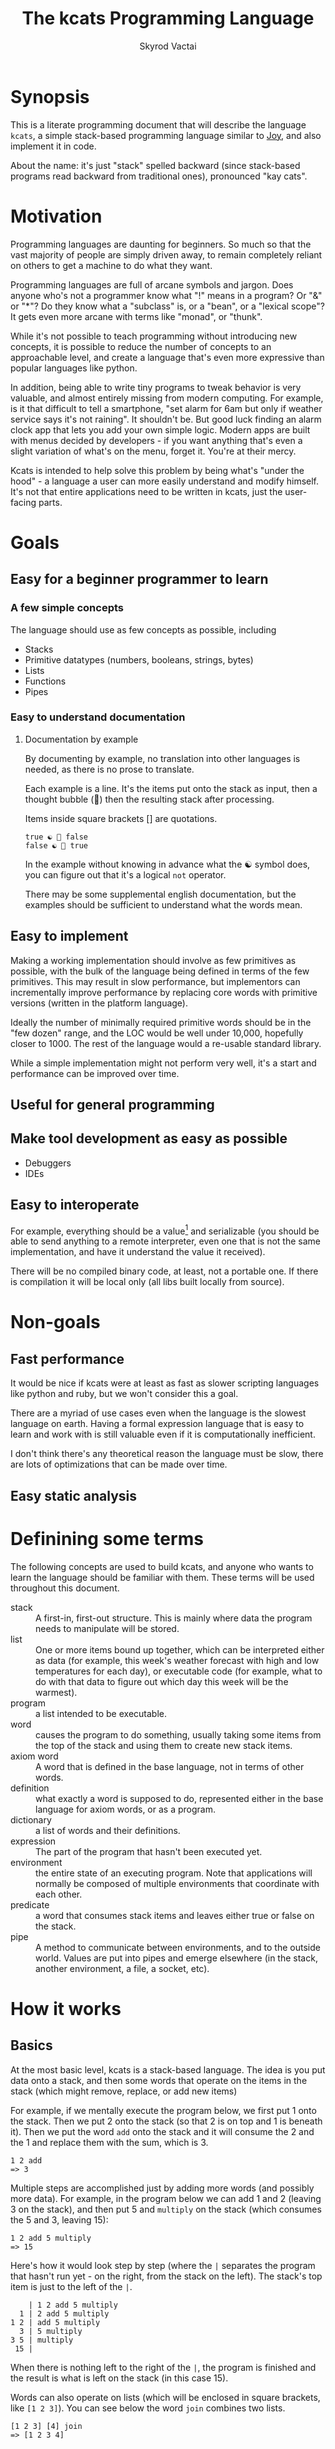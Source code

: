 # -*- mode: org; -*-
#+HTML_HEAD: <link rel="stylesheet" type="text/css" href="http://www.pirilampo.org/styles/readtheorg/css/htmlize.css"/>
#+HTML_HEAD: <link rel="stylesheet" type="text/css" href="http://www.pirilampo.org/styles/readtheorg/css/readtheorg.css"/>
#+HTML_HEAD: <style> pre.src { background: black; color: white; } #content { max-width: 1000px } </style>
#+HTML_HEAD: <script src="https://ajax.googleapis.com/ajax/libs/jquery/2.1.3/jquery.min.js"></script>
#+HTML_HEAD: <script src="https://maxcdn.bootstrapcdn.com/bootstrap/3.3.4/js/bootstrap.min.js"></script>
#+HTML_HEAD: <script type="text/javascript" src="http://www.pirilampo.org/styles/lib/js/jquery.stickytableheaders.js"></script>
#+HTML_HEAD: <script type="text/javascript" src="http://www.pirilampo.org/styles/readtheorg/js/readtheorg.js"></script>
#+HTML_HEAD: <link rel="stylesheet" type="text/css" href="styles.css"/>

#+TITLE: The kcats Programming Language
#+AUTHOR: Skyrod Vactai
#+BABEL: :cache yes
#+OPTIONS: toc:4 h:4
#+STARTUP: showeverything
#+PROPERTY: header-args:clojure :noweb yes :tangle src/kcats/core.clj :results value silent
* Synopsis
This is a literate programming document that will describe the
language =kcats=, a simple stack-based programming language similar to
[[https://en.wikipedia.org/wiki/Joy_(programming_language)][Joy]], and also implement it in code.

About the name: it's just "stack" spelled backward (since stack-based
programs read backward from traditional ones), pronounced "kay cats".
* Motivation
Programming languages are daunting for beginners. So much so that the
vast majority of people are simply driven away, to remain completely
reliant on others to get a machine to do what they want.

Programming languages are full of arcane symbols and jargon. Does
anyone who's not a programmer know what "!" means in a program? Or "&"
or "*"? Do they know what a "subclass" is, or a "bean", or a "lexical
scope"? It gets even more arcane with terms like "monad", or "thunk".

While it's not possible to teach programming without introducing new
concepts, it is possible to reduce the number of concepts to an
approachable level, and create a language that's even more expressive
than popular languages like python.

In addition, being able to write tiny programs to tweak behavior is
very valuable, and almost entirely missing from modern computing. For
example, is it that difficult to tell a smartphone, "set alarm for 6am
but only if weather service says it's not raining". It shouldn't
be. But good luck finding an alarm clock app that lets you add your
own simple logic. Modern apps are built with menus decided by
developers - if you want anything that's even a slight variation of
what's on the menu, forget it. You're at their mercy.

Kcats is intended to help solve this problem by being what's "under
the hood" - a language a user can more easily understand and modify
himself. It's not that entire applications need to be written in
kcats, just the user-facing parts.
* Goals
** Easy for a beginner programmer to learn
*** A few simple concepts
The language should use as few concepts as possible, including

+ Stacks
+ Primitive datatypes (numbers, booleans, strings, bytes)
+ Lists
+ Functions
+ Pipes
*** Easy to understand documentation
**** Documentation by example
By documenting by example, no translation into other languages is
needed, as there is no prose to translate.

Each example is a line. It's the items put onto the stack as
input, then a thought bubble (💭) then the resulting stack after
processing.

Items inside square brackets [] are quotations.

#+BEGIN_EXAMPLE
true ☯ 💭 false
false ☯ 💭 true
#+END_EXAMPLE

In the example without knowing in advance what the ☯ symbol does, you
can figure out that it's a logical =not= operator.

There may be some supplemental english documentation, but the examples
should be sufficient to understand what the words mean.
** Easy to implement
Making a working implementation should involve as few primitives as
possible, with the bulk of the language being defined in terms of the
few primitives. This may result in slow performance, but implementors
can incrementally improve performance by replacing core words with
primitive versions (written in the platform language).

Ideally the number of minimally required primitive words should be in
the "few dozen" range, and the LOC would be well under 10,000,
hopefully closer to 1000. The rest of the language would a re-usable
standard library.

While a simple implementation might not perform very well, it's a
start and performance can be improved over time.
** Useful for general programming
** Make tool development as easy as possible
+ Debuggers
+ IDEs
** Easy to interoperate
For example, everything should be a value[fn:1] and serializable (you
should be able to send anything to a remote interpreter, even one that
is not the same implementation, and have it understand the value it
received).

There will be no compiled binary code, at least, not a portable
one. If there is compilation it will be local only (all libs built
locally from source). 

[fn:1] Everything that makes sense to be a value. References to
real-world resources (like files on a particular disk or network
connections to a particular destination, etc) don't make sense to
serialize. The idea here is that non-serializable items will be just
pipes (and perhaps intermediate objects used to create a pipe, like
File objects, Streams etc).

* Non-goals
** Fast performance
It would be nice if kcats were at least as fast as slower scripting
languages like python and ruby, but we won't consider this a goal.

There are a myriad of use cases even when the language is the slowest
language on earth. Having a formal expression language that is easy to
learn and work with is still valuable even if it is computationally
inefficient.

I don't think there's any theoretical reason the language must be
slow, there are lots of optimizations that can be made over time.
** Easy static analysis
* Definining some terms
The following concepts are used to build kcats, and anyone who wants
to learn the language should be familiar with them. These terms will
be used throughout this document.
- stack :: A first-in, first-out structure. This is mainly where data
  the program needs to manipulate will be stored.
- list :: One or more items bound up together, which can be
  interpreted either as data (for example, this week's weather
  forecast with high and low temperatures for each day), or executable
  code (for example, what to do with that data to figure out which day
  this week will be the warmest).
- program :: a list intended to be executable.
- word :: causes the program to do something, usually taking some
  items from the top of the stack and using them to create new
  stack items. 
- axiom word :: A word that is defined in the base language, not in
  terms of other words.
- definition :: what exactly a word is supposed to do, represented
  either in the base language for axiom words, or as a
  program.
- dictionary :: a list of words and their definitions.
- expression :: The part of the program that hasn't been executed yet.
- environment :: the entire state of an executing program. Note that
  applications will normally be composed of multiple environments that
  coordinate with each other.
- predicate :: a word that consumes stack items and leaves either true
  or false on the stack.
- pipe :: A method to communicate between environments, and to the
  outside world. Values are put into pipes and emerge elsewhere (in
  the stack, another environment, a file, a socket, etc).
* How it works
** Basics
At the most basic level, kcats is a stack-based language. The idea is
you put data onto a stack, and then some words that operate on the
items in the stack (which might remove, replace, or add new items)

For example, if we mentally execute the program below, we first put 1
onto the stack. Then we put 2 onto the stack (so that 2 is on top and
1 is beneath it). Then we put the word =add= onto the stack and it
will consume the 2 and the 1 and replace them with the sum, which
is 3.
#+begin_example
1 2 add
=> 3
#+end_example

Multiple steps are accomplished just by adding more words (and
possibly more data). For example, in the program below we can add 1
and 2 (leaving 3 on the stack), and then put 5 and =multiply= on the
stack (which consumes the 5 and 3, leaving 15):

#+begin_example
1 2 add 5 multiply
=> 15
#+end_example

Here's how it would look step by step (where the =|= separates the
program that hasn't run yet - on the right, from the stack on the
left). The stack's top item is just to the left of the =|=.

#+begin_example
              | 1 2 add 5 multiply 
            1 | 2 add 5 multiply 
          1 2 | add 5 multiply
            3 | 5 multiply
          3 5 | multiply
           15 |  
#+end_example

When there is nothing left to the right of the =|=, the program is
finished and the result is what is left on the stack (in this case
15).

Words can also operate on lists (which will be enclosed in square
brackets, like =[1 2 3]=). You can see below the word =join= combines
two lists.
#+begin_example
[1 2 3] [4] join
=> [1 2 3 4]
#+end_example

** Programs that write programs
Things get interesting (and powerful) when you realize you can
manipulate programs exactly the same way as you can any other data.

One thing you can do with a "program that looks like a list" is
=execute= it. Notice that on the 5th and 6th line below, the word
=execute= takes the list from the top of the stack on the left, and
puts its contents back on the right, making it part of the program
remaining to be run!
#+begin_example
                      | 4 5 6 [multiply add] execute
                    4 | 5 6 [multiply add] execute
                  4 5 | 6 [multiply add] execute
                4 5 6 | [multiply add] execute
 4 5 6 [multiply add] | execute
                4 5 6 | multiply add
                 4 30 | add
                   34 |
#+end_example
Note that, when =multiply add= gets moved back to the expression,
there wasn't anything else in the expression. But often there would be
something there. =multiply add= would have gone in *front* of anything
else that was there and been executed first. In other words the
expression acts just like a stack - the last thing in is the first
thing out.

The same way we used =join= to combine two lists, we can combine two
small programs into one, and then =execute= it:

#+begin_example
4 5 6 [add] [multiply] join execute
=> 34
#+end_example

Note that words inside lists don't perform any action when the list is
put on the stack. You can think of it as a quote. If you said to Bob,
"Tell Alice 'bring your tennis racket'", Bob hears "bring your tennis
racket" but he knows that isn't meant for him, it's just a message to
be passed along to Alice. Similarly, when you put a program on the
stack, it's a message to be passed on now, and perhaps acted on later.
* Prototype implementation
** Status
The first implementation is entirely experimental. Everything in it is
subject to change. Vast areas of functionality are missing or broken.
** Base Language
We select Clojure to build the prototype, as it's a solid prototyping
language, is fairly well matched to the goals. Clojure will likely not
be a "production" implementation.
** Basic type specs
First we'll create a clojure namespace and define some specs, which
will help us debug and document what is happening. We'll use the
clojure's built in spec and the library =expound= which gives easier
to understand error messages.

#+BEGIN_SRC clojure
  (ns kcats.core
    (:require [clojure.spec.alpha :as spec]
              [expound.alpha :as expound])
    (:refer-clojure :exclude [eval test]))

  (set! spec/*explain-out* (expound/custom-printer
                            {:show-valid-values? true}))
  (spec/check-asserts true)
#+END_SRC

Kcats will use some types more or less unchanged from the way clojure
uses them. If it's a clojure boolean, it's a kcats boolean, etc.

What's important here is that we have some basic value types. Values
are stateless - they can be sent over a wire to some remote machine
without losing any meaning (the number 5 is always the number
5). 

There is only one common type in the system that has state (and
therefore would lose meaning being sent to a remote machine): a
pipe. See [[*Pipes][this later section]] for more detail. Kcats allows other
stateful things on the stack (like java objects, clojure atoms etc)
but best practice is that they should only be there temporarily,
usually during the construction of a pipe[fn:2].

#+BEGIN_SRC clojure
(expound/def ::boolean boolean?)
(expound/def ::number number?)
(expound/def ::string string?)
(expound/def ::bytes bytes?)
(expound/def ::integer integer?)
#+END_SRC

Now we'll spec some concepts in kcats in terms of clojure
concepts. We'll need to specify what kinds of things can go in a
program or be put on a stack. We'll call those =items=. Note that
items can be list, which we haven't specced yet. That's ok, recursive
specs are allowed. Lists contain items, and items can be lists.

Values are a particular kind of item, which is what most =words= will
operate upon. A value list is one where all the contents are
values.
#+BEGIN_SRC clojure
(in-ns 'kcats.core)

(expound/def ::value
  (spec/or :value-list ::value-list
           :boolean ::boolean
           :number ::number
           :string ::string
           :bytes ::bytes
           :word ::word))

(expound/def ::item (constantly true))
#+END_SRC

Now we'll spec a list. We'll use clojure's vectors (which are indexed
lists). We'll also spec out programs, which are lists but intended to
be executed (otherwise there is no difference).

#+BEGIN_SRC clojure
  (expound/def ::list (spec/coll-of ::item :kind vector?) "list?")
  (expound/def ::value-list (spec/coll-of ::value :kind vector?) "value-list?")
  (expound/def ::program ::list)
#+END_SRC

We'll also need words that perform actions- this maps well to
clojure's symbols which are used similarly. Then we will want to be
able to define new words in our new language so let's spec out what a
word's definition looks like - it's a program.

Finally we want to be able to keep track of all words we've defined,
so we'll spec a dictionary that allows us to look up a word's
definition. In a dictionary we're also going to have inscrutable
definitions are only implemented in clojure, not as other kcats words,
so we have to allow for those also. We'll call those axiom words.

#+BEGIN_SRC clojure
(def word? symbol?)
(expound/def ::word word?)

(expound/def ::axiom-definition (spec/keys :req [::fn ::spec]))
(expound/def ::program-definition (spec/keys :req [::definition]))

(expound/def ::dictionary (spec/map-of ::word
                                       (spec/or :axiom ::axiom-definition
                                                :user-defined ::program-definition)))
#+END_SRC
Next we'll spec a stack. We want it to easily implement a FIFO
stack, (meaning the last item you put in is accessible in constant
time), and clojure's built-in list type does this.

An expression is a stack too, but it represents words waiting to be
executed - parts of the program that haven't run yet. In kcats, the
program modifies itself heavily, so it is constantly adding pieces to
the expression.
#+BEGIN_SRC clojure
(def stack? (every-pred (complement indexed?) sequential?))

(expound/def ::stack (spec/coll-of ::item
                                   :kind stack?))

(expound/def ::expression (spec/coll-of ::item
                                        :kind stack?))

#+END_SRC

Next we'll spec what an Environment is - it's just a dictionary,
stack, and expression put together.

#+BEGIN_SRC clojure
  (expound/def ::environment (spec/keys :req [::stack ::dictionary ::expression]))
#+END_SRC

Finally, we'll make a bit of syntax for expressing what a particular
word needs on the stack.

#+begin_src clojure
;; since we'll commonly be defining specs for a stack, we'll nearly
;; always not care about anything below a certain depth, so let's make
;; a macro that encapsulates that.
(defmacro stack-spec
  [& args]
  `(spec/cat ~@args
             :others (spec/* ::item)))
#+end_src

[fn:2] There are some pipes that may be technically values (think of a
pipe that produces the infinite sequence 1,2,3...). You could send
that somewhere else, as long as you include what number it last
produced. But you can't send files or sockets somewhere else (they're
pointers to real world resources that may be different or nonexistent
somewhere else). Discerning between the two may be a future feature.

** Evaluation
Next we're going to define how the kcats language executes (or
evaluates) a program. First we can say that to evaluate a program, we
will keep stepping through evaluation as long as the expression isn't
empty. Once it's empty, there's nothing left to do and we return the
last environment.

#+BEGIN_SRC clojure 
(declare eval-step) ;; we'll define this later

(defn eval
  ([{:keys [max-steps before-step]} env]
   (let [eval-step (if before-step
                     (comp eval-step before-step)
                     eval-step)]
     (loop [{::keys [expression] :as env} env
            step-count 0]
       (if (or (not (seq expression)) ;; nothing left to run
               (and max-steps (>= step-count max-steps)))
         env
         (recur (eval-step env) (inc step-count))))))
  ([env]
   (eval {} env)))

#+END_SRC

Now, we define =onto-stack=, which says what we do to put an item onto
the stack. Simple values like numbers, strings and undefined words,
just go straight onto the stack with no changes. This is the default
and we'll handle everything else as a special case.

#+BEGIN_SRC clojure
(defmulti onto-stack
  "Evaluate one item in the given environment. A single step in a
  program's execution."
  (fn [{[item] ::expression}]
    (type item)))

(defmethod onto-stack :default
  [{[item & others] ::expression :as env}]
  (-> env
      (assoc ::expression others)
      (update ::stack conj item)))
#+END_SRC

Where the real action happens is when we evaluate a word. Each defined
word has a clojure function that will run when that word is
evaluated. If it's not defined, then the word will act like everything
else and just be put on the stack.

We'll include handling for calling down into the platform language
directly. There will be syntax for calling clojure functions and java
methods as if they are kcats words.

We'll also specify here what a step of evaluation is - it looks at the
next item in the expression. If it has a definition, it's replaced
with its definition. Otherwise it's put onto the stack.

Recall what =eval= does, it just keeps iterating =eval-step= until
there's nothing left in the expression.

#+BEGIN_SRC clojure
(in-ns 'kcats.core)
(require '[clojure.string :as string])

(defn invoke*
  [{[word & others] ::expression
    ::keys [dictionary stack]
    :as env}]
  {::stack
   (let [[_ arity fn-name] (->> word str (re-find #"(\.+)(.*)\.?"))
         [args others] (split-at (count arity) stack)
         args (reverse args)] ;; due to stacking reversing the args previously
     (conj others
           (cond
             (not fn-name) word

             (.endsWith fn-name ".") ;; java constructor
             (clojure.lang.Reflector/invokeConstructor
              (Class/forName (->> fn-name
                                  count
                                  dec
                                  (subs fn-name 0)))
              (into-array Object args))

             (and (.startsWith fn-name "+")
                  (.contains fn-name "/")) ;; static method
             (let [[clazz method] (-> fn-name
                                      (subs 1)
                                      (string/split #"/"))]
               (clojure.lang.Reflector/invokeStaticMethod clazz method
                                                          (into-array Object args)))
             
             (.startsWith fn-name "+") ;; instance method
             (clojure.lang.Reflector/invokeInstanceMethod
              (last args)
              (subs fn-name 1)
              (into-array Object (butlast args)))

             ;; clojure function
             (some-> fn-name symbol resolve) (-> fn-name
                                                 symbol
                                                 resolve
                                                 (apply args))
             :else (throw (Exception. (str "Cannot resolve platform word: " word))))))
   ::expression others
   ::dictionary dictionary})

(defmethod onto-stack clojure.lang.Symbol [{[word & others] ::expression
                                            ::keys [dictionary stack]
                                            :as env}]
  (let [{f ::fn spec ::spec} (dictionary word)]
    (when spec
      (spec/assert spec stack))
    (cond
      f (f (update env ::expression rest)) ;; drop this word now that we've used it
      :else (invoke* env))))

(defn definition
  "Returns the definition of an item, if it's a word defined in terms
  of other words"
  [{::keys [dictionary] :as env} item]
  (some-> dictionary (get item) ::definition))

(defn eval-step
  "Evaluate one step in the environment."
  [{[next-item & items :as expression] ::expression ::keys [stack dictionary] :as env}]
  (if-let [d (definition env next-item)]
    (assoc env ::expression (concat (list* d) items)) ;; replace item with definition
    
    ;; eval the thing onto the stack
    (onto-stack env)))
 
(defn print-env
  "Prints the expression/stack and then return env"
  [{::keys [expression stack] :as env}]
  (apply pr (reverse expression))
  (print " . ")
  (apply prn stack)
  env)
#+END_SRC
** Concept of nothing/nil/null
Kcats is not going to have a concept of =null= or =nil=. If we want to
express "nothing" we will use an empty list. We'll need some functions
to treat empty lists as clojure treats =nil=.

#+begin_src clojure
(def nothing [])

(defn nothing?
  [x]
  (= nothing x))

(defn nothing->nil
  "Returns argument unless it's a kcats 'nothing' (empty list), in
  which case it returns nil"
  [x]
  (if (nothing? x)
    nil
    x))

(defn nil->nothing
  "Returns argument unless it's nil, in which case it returns empty list"
  [x]
  (if (nil? x)
    nothing
    x))
#+end_src
** Built-in words
Eventually we'll want to define words in terms of other words. But
right now we don't have any words! So we'll have to define some, not
in terms of other words but as clojure functions. Then we can build
new words on top of those.

We'll need some utility functions that help us define these axiom
words.

#+BEGIN_SRC clojure
(in-ns 'kcats.core)

(defn f-stack
  "Apply nitems from stack to f, put result back on stack after
   dropping nitems-drop."
  ([nitems-use nitems-drop f]
   (fn [env]
     (update env ::stack
             (fn [stack]
               (let [use (take nitems-use stack)
                     stack (drop nitems-drop stack)]
                 ;; items are reversed so that we can write code with arguments in
                 ;; the same order as we'd use in other langs, eg so that [2 1 >]
                 ;; -> true
                 ;;
                 ;; The top item in the stack would normally be the first
                 ;; arg, but that was the LAST arg written in the code.
                 (conj stack (apply f (reverse use))))))))
  ([nitems f]
   (f-stack nitems nitems f)))

(defn env-effect
  "Calls f with nitems from stack, it should return a pair (items to
  prepend to the expression, items to replace the nitems with)"
  [nitems f]
  (fn [{::keys [stack expression dictionary]}]
    (let [[a b] (split-at nitems stack)
          [new-expression-items new-stack-items] (apply f a)]
          {::stack (concat new-stack-items b)
           ::expression (concat new-expression-items expression)
           ::dictionary dictionary})))

(defmacro effect
  "Constructs a fn with given in args, whose body is out. That
  function body should return a pair (new-expression-items,
  new-stack-items)"
  [in out]
  `(env-effect ~(count in) (fn ~in ~out)))

(defmacro stack-effect
  "Takes a stack effect notation and turns it into a call to
  env-effect"
  [in out]
  `(env-effect ~(count in) (fn ~in [[] ~out])))
#+END_SRC

Now we can go ahead and start filling out axiom words in our default
dictionary.

First we'll make some specs so we get a better error message when a
word doesn't get the stack arguments that it needs.

We'll also wrap a bunch of clojure functions that will be used
basically as-is in kcats.

#+BEGIN_SRC clojure
(in-ns 'kcats.core)

(defonce core-words (atom {}))

(def arithmetic-words
  (into {} cat
        [(for [sym ['+ '- '/ '* '< '<= '> '>= 'min 'max 'quot 'rem 'mod]]
           [sym
            {::spec (stack-spec :x ::number
                                :y ::number)
             ::fn (f-stack 2 (resolve sym))}])
         (for [sym ['inc 'dec]]
           [sym
            {::spec (stack-spec :x ::number)
             ::fn (f-stack 1 (resolve sym))}])]))

;; need to implement `some` to respect empty list being falsey
(def predicates
  (into {} cat
        [(for [sym ['odd? 'even? 'sequential? 'zero? 'pos? 'neg?
                    'number? 'int? 'true? 'false?
                    'string? 'empty?]]
           [sym {::spec (stack-spec :x ::item)
                 ::fn (f-stack 1 (resolve sym))}])
         (for [sym ['starts-with? 'ends-with?]]
           [sym {::spec (stack-spec :subject ::item
                                    :object ::item)
                 ::fn (f-stack 2 (resolve sym))}])]))

(def axiom-words
  {'discard {::spec (stack-spec :a ::item)
             ::fn (stack-effect [a] [])
             ::examples '[[[1 2 3 discard] [2 1]]
                          [[1 2 3 [a b c] discard] [3 2 1]]]}
   'clone {::spec (stack-spec :a ::item)
           ::fn (stack-effect [a] [a a])
           ::examples '[[[1 2 3 clone] [3 3 2 1]]]}
   'swap {::spec (stack-spec :a ::item, :b ::item)
          ::fn (stack-effect [a b] [b a])
          ::examples '[[[1 2 3 swap] [2 3 1]]]}
   ;; TODO: this is just [swap] dip. worth having its own word?
   'swapdown {::spec (stack-spec :a ::item, :b ::item, :c ::item)
              ::fn (stack-effect [a b c] [a c b])
              ::examples '[[[1 2 3 swapdown] [3 1 2]]]}
   'rotate {::spec (stack-spec :a ::item, :b ::item, :c ::item)
            ::fn (stack-effect [a b c] [c a b])}
   'execute {::spec (stack-spec :p ::program)
             ::fn (effect [p] [p []])
             ::examples '[[[[1 2 +] execute] [3]]
                          [[2 [+] 4 swap execute] [6]]]}
   'wrap {::spec (stack-spec :a ::item)
          ::fn (stack-effect [a] [[a]])
          ::examples '[[[1 wrap] [[1]]]]}
   ;; TODO: possible security issue with unwrap and bare words on the
   ;; stack: It's possible for malicious code to squat on a word that
   ;; was intended to be data, and not an action word, causing
   ;; unexpected behavior. May want to reconsider whether undefined
   ;; words should be placed onto the stack unquoted.
   'unwrap {::spec (stack-spec :l ::list)
            ::fn (stack-effect [l] l)
            ::examples '[[[[1] unwrap] [1]]]}
   'dip {::spec (stack-spec :p ::program
                            :a ::item)
         ::fn (effect [p a] [(conj (vec p) [a] 'unwrap) []])
         ::examples '[[[1 8 [inc] dip] [8 2]]
                      [[1 2 [dec] unwrap
                        [+] dip] [dec 3]]]}
   'inscribe {::spec (stack-spec :word ::word
                                 :definition ::program)
              ::fn (fn [{[word word-def & others] ::stack
                         ::keys [expression dictionary]}]
                     {:pre [(-> word name (.startsWith ".") not)]}
                     {::stack others
                      ::expression expression
                      ::dictionary (assoc dictionary word {::definition word-def})})
              ::examples '[[[[3 +] [add3] unwrap inscribe 5 add3] [8]]]}
   'describe {::spec (stack-spec :word ::word)
              ::fn (fn [{[word & others] ::stack dict ::dictionary :as env}]
                     (let [dfn (-> dict (get word) ::definition)]
                       (if dfn
                         (assoc env ::stack (conj others dfn))
                         nothing)))}
   'branch {::spec (stack-spec :false-branch ::program
                               :true-branch ::program
                               :condition ::item)
            ::fn (effect [f t b]
                         [(if (nothing->nil b) t f) []])
            ::examples '[[[5 true [3 *] [4 +] branch] [15]]
                         [[6 false [3 *] [4 +] branch] [10]]]}
   'step {::spec (stack-spec :p ::program
                             :a ::list)
          ::fn (effect [p [agg-item & agg-rest :as agg]]
                       (if (seq agg)
                         [(cond-> ['execute]
                            (seq agg-rest) (concat [(vec agg-rest) p 'step]))
                          [p agg-item]]
                         [[] []]))
          ::examples '[[[1 [2 3 4] [*] step] [24]]
                       [[1 [] [*] step] [1]]]}
   'recur {::spec (stack-spec :rec2 ::program
                              :rec1 ::program
                              :true-branch ::program
                              :false-branch ::program)
           ::fn (effect [rec2 rec1 then pred]
                        ['[if]
                         [(vec (concat rec1 [[pred then rec1 rec2 'recur]] rec2))
                          then pred]])
           ::examples '[[[3 [clone 1 <=] [] [clone dec] [execute *] recur] [6]]]}
   'loop {::spec (stack-spec :p ::program
                             :flag ::item)
          ::fn (effect [p f]
                       [(when (nothing->nil f)
                          (concat p [p 'loop]))
                        []])
          ::examples '[[[10 true [-2 * clone 50 <] loop] [160]]]}
   'pack {::spec (stack-spec :x ::item
                             :l ::list)
          ::fn (stack-effect [x l] [(conj (vec l) x)])
          ::examples '[[[[] 1 pack] [[1]]]
                       [[[1 2 3] 4 pack] [[1 2 3 4]]]]}
   'unpack {::spec (stack-spec :l ::list)
            ::fn (stack-effect [[l & others]] [(nil->nothing l) (vec others)])
            ::examples '[[[["a" "b" "c"] unpack] ["a" ["b" "c"]]]]}
   'join {::spec (stack-spec :l ::list
                             :m ::list)
          ::fn (f-stack 2 (comp vec concat))
          ::examples '[[[["a" "b"] ["c" "d"] join] [["a" "b" "c" "d"]]]]}
   'range {::spec (stack-spec :from ::integer
                              :to ::integer)
           ::fn (f-stack 2 (comp vec range))
           ::examples '[[[1 5 range] [[1 2 3 4]]]]}
   'evert {::spec (stack-spec :l ::list)
           ::doc "Turns the list on top of the stack inside out (puts
                  the list as the rest of the stack, and vice versa)"
           ::fn (fn [{[l & others] ::stack ::keys [dictionary expression]}]
                  {::stack (apply list (vec others) l)
                   ::expression expression
                   ::dictionary dictionary})
           ::examples '[[[1 2 3 [4 5 6] evert] [[3 2 1] 4 5 6]]]}
   'some? {::spec (stack-spec :a ::item)
           ::fn (f-stack 1 (comp some? nothing->nil))}
   'every? {::spec (stack-spec :p ::program
                               :l ::list)
            ::fn (fn [env]
                   #_(update-stack (fn [[p a & others :as stack]]
                                     (->> a
                                          (every? #(leaves-true? (with-stack env (conj others %)) p))
                                          (conj others)))
                                   env))}
   'and {::spec (stack-spec :a ::item
                            :b ::item)
         ::fn (f-stack 2 (fn [a b]
                           (and (nothing->nil a)
                                (nothing->nil b))))
         ::examples '[[[1 odd? 2 even? and] [true]]]}
   'or {::spec (stack-spec :a ::item
                           :b ::item)
         ::fn (f-stack 2 (fn [a b]
                           (or (nothing->nil a)
                               (nothing->nil b))))
         ::examples '[[[1 odd? 2 even? and] [true]]]}
   'not {::spec (stack-spec :a ::item)
         ::fn (f-stack 1 (fn [a]
                           (not (nothing->nil a))))}
   'intersection {::spec (stack-spec :l ::list
                                     :m ::list)
                  ::fn (f-stack 2 (fn [x y]
                                    (into []
                                          (clojure.set/intersection
                                           (into #{} x)
                                           (into #{} y)))))}})
(swap! core-words merge
       axiom-words
       arithmetic-words
       predicates)

(defn default-env
  ([expression]
   {::stack '()
    ::dictionary @core-words
    ::expression expression})
  ([]
   (default-env '())))

(defn k
  "Run a program with the default env and return the result. Option to
  stop execution after `max-steps` if still unfinished, to prevent
  accidental infinite loops (for debugging purposes)"
  ([opts p]
   (::stack (eval opts (assoc (default-env) ::expression p))))
  ([p] (k {:before-step print-env} p)))

#+END_SRC

Next we can add a way to test that all the examples are working, so
that we notice any bugs as we're developing.

#+begin_src clojure
(in-ns 'kcats.core)
(require '[clojure.test :as test])
(defn test
  "Run through all the examples in the default env and make sure they
  work. Takes optional list of words to test"
  ([words]
   (doseq [[word {::keys [examples]}] (if words
                                        (select-keys @core-words words)
                                        @core-words)]
     (test/testing (str word)
       (doseq [[program exp-stack] examples]
         (->> program
              (k {:max-steps 500})
              vec
              (= exp-stack)
              test/is)))))
  ([] (test nil)))
#+end_src

Next we can add some more words that are defined in terms of the
axiom words, or calling clojure functions.
#+begin_src clojure
;;TODO: Allow these words to be defined in a .kcats file and read in
;; natively. it would probably mean we can't use spec. But we could
;; allow program defs to include examples and other metadata. Might also
;; be nice to have unit testing be implemented in the language itself?
(in-ns 'kcats.core)
(def standard-words
  {'if {::spec (stack-spec :false-branch ::program
                           :true-branch ::program
                           :condition ::program)
        ::definition '[[execute] dipdown branch]
        ::examples '[[[5 [clone 5 =] [3 *] [4 +] if] [15]]
                     [[6 [clone 5 =] [3 *] [4 +] if] [10]]]}
   'dipdown {::spec (stack-spec :p ::program
                                :a ::item
                                :b ::item)
             ::definition '[wrap [dip] join dip]
             ::examples '[[[1 2 3 [inc] dipdown] [3 2 2]]]}
   'primrec {::spec (stack-spec :rec1 ::program
                                :exit ::program
                                :data ::number)
             ::definition '[[execute] swap join ;; add execute to rec1 to be recur's rec2
                            [[discard] swap join] dip ;; add discard to exit condition
                            [[clone zero?]] dipdown  ;; put the condition on bottom
                            [[clone dec]] dip ;; add the r1
                            recur] ;; now it's generic recur
             ::examples '[[[5 [1] [*] primrec] [120]]]}
   '= {::spec (stack-spec :x ::item, :y ::item)
       ::definition '[..=]
       ::examples '[[[1 1 =] [true]]
                    [["hi" "hi" =] [true]]
                    [["hi" "there" =] [false]]
                    [[[] false =] [false]]
                    [[1 "hi" "hi" =] [true 1]]]}
   'count {::spec (stack-spec :l ::list)
           ::definition '[.count]
           ::examples '[[[["a" "b" "c"] count] [3]]]}
   'prepend {::spec (stack-spec :a ::item
                                :l ::list)
             ::definition '[wrap swap join]
             ::examples '[[[[1 2] 3 prepend] [[3 1 2]]]]}
   'inject {::spec (stack-spec :p ::program
                               :l ::list)
            ::doc "Inject the quoted program into the list below
                   it (runs the program with the list as its
                   stack).  Does not affect the rest of the stack."
            ::definition '[swap evert unpack dip evert]
            ::examples '[[[1 2 3 [4 5 6] [* +] inject] [[26] 3 2 1]]]}
   'snapshot {::spec (stack-spec)
              ::doc "Save the whole stack as a list on the stack"
              ::definition '[[] evert clone evert unwrap]
              ::examples '[[[1 2 3 snapshot] [[3 2 1] 3 2 1]]
                           [[snapshot] [[]]]]}
   'nullary {::spec (stack-spec :p ::program)
             ::doc "Runs program keeping top of stack produced but
                    protects existing items from being consumed."
             ::definition '[[snapshot] dip inject first]
             ::examples '[[[1 2 3 [=] nullary] [false 3 2 1]]]}
   'first {::spec (stack-spec :l ::list)
           ::definition '[.first]
           ::examples '[[[[4 5 6] first] [4]]]}
   'second {::spec (stack-spec :l ::list)
            ::definition '[.second]
            ::examples '[[[[4 5 6] second] [5]]]}
   'bytes? {::spec (stack-spec :a ::item)
            ::definition '[.bytes?]}
   'string? {::spec (stack-spec :a ::item)
             ::definition '[.string?]}
   'getbytes {::spec (stack-spec :string ::string)
              ::definition '[.+getBytes]}
   'bytes {::spec (stack-spec :a ::item)
           ::definition '[[[[clone string?] [getbytes]]
                           [[clone bytes?] []]]
                          decide]}
   'map {::spec (stack-spec :p ::program
                            :l ::list)
         ::definition '[[snapshot [] swap] ;; save original stack, and
                        ;; add an empty list to
                        ;; hold results
                        dipdown ;; do this underneath the program and list
                        [[clone] dip wrap] ;; program snippet a to
                        ;; copy the original stack
                        ;; that we saved, will make
                        ;; new copy for each item
                        ;; in the list

                        swap pack ;; pack the map program into the
                        ;; partial program a above

                        ;; inject the map program into the stack copy,
                        ;; take the first item and pack it into the result list
                        [join inject first swap [pack] dip] 
                        join ;; add the program snippet b above to the
                        ;; snippet a, to get a program for 'step'
                        step ;; step through the above program, using
                        ;; the list as data
                        discard ;; we don't need the copy of the
                        ;; original stack anymore
                        ]
         ::examples '[[[[1 2 3] [inc] map] [[2 3 4]]]
                      [[1 [1 2 3] [+] map] [[2 3 4] 1]]
                      [[7 9 [1 2 3] [+ *] map] [[70 77 84] 9 7]]]}
   'filter {::spec (stack-spec :p ::program
                               :l ::list)
            ::definition '[[snapshot [] swap]
                           dipdown
                           ;; clone the original value so we can save it in results if needed
                           [[clone] dip clone wrap swapdown]
                           swap pack
                           [join inject first 
                            ;; if passes filter, pack it into results
                            [[pack]]
                            ;; othewise discard it
                            [[discard]]
                            branch
                            swapdown
                            dip]
                           join step discard]}})

(swap! core-words merge standard-words)
#+end_src

** Logical operators
** Maps/associations
A simple implementation that works well for small lists: specify
associations as lists of pairs.

Then include some words that depend on this functionality.

#+BEGIN_SRC clojure
(in-ns 'kcats.core)

(expound/def ::pair (spec/coll-of ::item :kind vector? :count 2))

(expound/def ::association-list (spec/coll-of ::pair
                                              :kind vector?))
;;TODO: axiom words should be separated
(def associative-words
  {'assign {::spec (stack-spec :item ::pair,
                               :alist ::association-list)
            ::fn (f-stack 2 (fn [alist [k v :as item]]
                              (let [i (.indexOf (mapv first alist) k)]
                                (if (= -1 i)
                                  (conj alist item)
                                  (assoc alist i item)))))
            ::examples '[[[[[a b] [c d]] [a x] assign] #_-> [[[a x] [c d]]]]
                         [[[[a b] [c d]] [e x] assign] #_-> [[[a b] [c d] [e x]]]]]}
   'lookup {::spec (stack-spec :key ::item
                               :map ::association-list)
            ::fn (f-stack 2 (fn [alist key]
                              (get (into {} alist) key [])))
            ::examples '[[[[[a b] [c d]] a lookup] [b]]
                         [[[[a b] [c d]] e lookup] [[]]]]}
   'decide {::spec (stack-spec :test-expr-pairs ::association-list
                               :other (spec/* ::item))
            ::doc "Takes a list of choices (pairs of test, program) and
            executes the first program whose test passes. if none
            pass, returns 'nothing'. Stack is reset between
            testing conditions."
            ::fn (fn [{[[[test expr :as first-clause]
                         & other-clauses]
                        & others] ::stack
                       ::keys [dictionary expression]}]
                   {::expression (if first-clause
                                   (concat [[test 'nullary] ;; run test resetting stack
                                            expr ;; the then
                                            [(vec other-clauses) 'decide] ;; the else
                                            'if]
                                           expression)
                                   expression)
                    ::stack (cond-> others
                              ;; if conditions are empty result is empty list
                              (not first-clause) (conj []))
                    ::dictionary dictionary})
            ::examples '[[[5 [[[3 =] ["three"]]
                              [[5 =] ["five"]]
                              [[7 =] ["seven"]]
                              [[true] ["something else"]]]
                           decide]
                          ["five" 5]]
                         [[9 [[[3 =] ["three"]]
                              [[5 =] ["five"]]
                              [[7 =] ["seven"]]
                              [[true] ["something else"]]]
                           decide]
                          ["something else" 9]]
                         [[9 [[[3 =] ["three"]]
                              [[5 =] ["five"]]
                              [[7 =] ["seven"]]]
                           decide]
                          [[] 9]]]}
   'type {::spec (stack-spec :alist ::association-list)
          ::definition '[[clone count 1 =] ;; if it's a single item
                         [first first] ;; the type is the key of that first item
                         [[type] unwrap lookup] ;; otherwise look up the key 'type'
                         if]
          ::examples '[[[[[foo 1]] type] [foo]]
                       [[[[type url] [value "http://foo.com"]] type] [url]]]}
   'value {::spec (stack-spec :alist ::association-list)
           ::definition '[[clone count 1 =]
                          [first second]
                          [[value] unwrap lookup]
                          if]
           ::examples '[[[[[foo 1]] value] [1]]
                        
                        [[[[type url] [value "http://foo.com"]] value]
                         ["http://foo.com"]]]}})

(swap! core-words merge associative-words)
#+END_SRC
** Methods
#+begin_src clojure
(swap! core-words merge
       {'addmethod {::spec (stack-spec :condition ::pair
                                       :word ::word)
                    ::definition '[[clone describe] dip ;; get definition of word beneath
                                        ; and keep an extra copy for later inscribe
                                   pack ;; new condition onto end of definition
                                   [rotate ;; new condition to 1st
                                           ;; position - TODO: note this
                                           ;; could fail if the def is
                                           ;; more than just an alist
                                           ;; and 'cond'.
                                    pack] ;; new condition onto end of conditions
                                   inject ;; the above program to run on the conditions
                                   swap inscribe ;; redefine word
                                   ]}})
#+end_src

** Nested Environments
*** Basics
Kcats environments are just data. We can manipulate an environment
within another environment to achieve various features:

+ A debugger (each evaluation step checks to see whether it should
  stop at a breakpoint etc)
+ Spawning copies of the same environment so that we can do things like
  map/filter/some etc (that require us to restore an environment to a
  previous state, and do another calculation with it)
*** Implementation
First let's spec what a nested environment looks like
#+begin_src clojure
  (in-ns 'kcats.core)
  (declare env->clj)

  (expound/def ::nested-environment
    (spec/and ::association-list #(->> % env->clj (spec/valid? ::environment))))
#+end_src

We'll need to move back and forth between clojure's idea of an
environment and the equivalent representation in kcats.

#+begin_src clojure
(in-ns 'kcats.core)

(defn env->clj
  "Convert an env from kcats format to clj"
  [e]
  (let [ec (into {} e)]
    {::stack (-> ec (get 'stack) list* (or '()))
     ::dictionary (merge core-words (into {}
                                          (for [[k v] (get ec 'dictionary)]
                                            [k {::definition v}])))
     ::expression (or (list* (get ec 'expression)) '())}))

(defn env->k
  "Convert an env from clj format to kcats"
  [e]
  [['stack (-> e ::stack vec)]
   ['dictionary (into {}
                      (for [[k {::keys [definition]}] (::dictionary e)
                            :when definition]
                        [k definition]))]
   ['expression (-> e ::expression vec)]])
#+end_src

Now we can define an axiom word that steps through a nested
environment's execution.

#+begin_src clojure
(in-ns 'kcats.core)
(swap! core-words merge
       {'eval-step {::spec (stack-spec :environment ::environment)
                    ::fn (f-stack 1 (comp env->k eval-step env->clj))}
        'spawn {::spec (stack-spec :expression ::list)
                ::fn (fn [{::keys [stack] :as env}]
                       ;;(print-env env)
                       (let [expr (first stack)]
                         (->> expr
                              default-env
                              (eval {:before-step print-env})
                              future))
                       (update env ::stack rest))}})
#+end_src
** Pipes
*** Basics
Pipes are a coordination construct - a way to get values from here to
there, when "there" is further away than a simple function call. In
that sense it "breaks" functional programming by introducing state,
but quite often real programs need to deal with state. That state
could just be something introduced by, and consumed by, the local
environment, or it could be received from another machine thousands of
miles away.

The interface is simple enough - we just need to be able to put values
into a pipe at one end, and take them off at the other. It's also
handy to know whether there's anything in the pipe or not, and whether
the pipe is "full" (nothing more will fit until something at the other
end is removed).

The program doesn't necessarily have access to both ends of the
pipe. For example, when sending data over a socket, the program has
access to the "in" end, but not the "out" (that's on a remote machine). 

#+begin_src clojure :tangle src/kcats/pipe.clj
(ns kcats.pipe
  (:require [kcats.core :as core]
            [clojure.spec.alpha :as spec]
            [expound.alpha :as expound])
  (:refer-clojure :exclude [take empty?])
  (:import [java.util.concurrent BlockingQueue ArrayBlockingQueue SynchronousQueue]))

(defprotocol Select
  (poll [pipe] "Returns a value if available, otherwise nil"))

(defprotocol In
  (put [pipe value] "Puts a value into the pipe, blocks if the pipe is full, returns value on success"))

(defprotocol Out
  (take [pipe] "Takes a value from the pipe, blocks if pipe is empty, returns the value"))

;; a protocol that just marks whether the pipe is generating values
;; itself. The reason to differentiate is that a self-contained pipe
;; can potentially be serialized and sent elsewhere without any loss
(defprotocol SelfContained)

;; some pipes are thin veneers on java concurrent objects

(extend-type BlockingQueue
  In
  (put [q value] (.put q value))
  Out
  (take [q] (.take q))
  Select
  (poll [q] (.poll q)))

(defn ->handoff []
  (SynchronousQueue.))
#+end_src

Now we can make some higher level functions that will actually be what
kcats primitives will be defined in terms of.
#+begin_src clojure :tangle src/kcats/pipe.clj
(in-ns 'kcats.pipe)

(def default-sleep 10)

(defn select
  "Takes a coll of pipes. Whichever one is non-empty first, return the
  pipe and the value that was in it."
  [pipes]
  (loop [[this-pipe & remaining-pipes] pipes]
    (if this-pipe
      (if-let [item (poll this-pipe)]
        ;; found it, return the pipe and value as a tuple
        [this-pipe item]
        (recur remaining-pipes))
      ;; everything empty, start over
      (do (Thread/sleep default-sleep)
          (recur pipes)))))
#+end_src

Now we can define a few different kinds of pipes, starting with simple
"local" types.
*** Standard Values
Passes values from in to out - similar to core.async or golang
channels.
#+begin_src clojure :tangle src/kcats/pipe.clj
(in-ns 'kcats.pipe)

(defn ->buffered [buffer-size]
  (ArrayBlockingQueue. buffer-size))
#+end_src
*** Atoms
This is a pipe that when you take, always returns the last value
put. It's never full, whatever you put just overwrites what was there
before. It has to be initialized with a value, therefore it's also
never empty. It's functionally equivalent to a clojure atom and is
implemented in terms of one.
#+begin_src clojure :tangle src/kcats/pipe.clj
(in-ns 'kcats.pipe)

(extend-type clojure.lang.Atom
  In
  (put [a value] (reset! a value))
  Out
  (take [a] (deref a))
  Select
  (poll [a] (take a))
  SelfContained)

(defn ->atom
  "Creates a new atom pipe with initial value v"
  [v]
  (atom v))
#+end_src

*** Timeout
This is an (out) pipe that when you take, it will block for a
predefined period of time (decided when the pipe is created), and then
return the boolean value =true=.

The purpose of this kind of pipe is to use with =select= - where you
have a set of pipes and you want to take from whichever one is
non-empty first. You can include a timeout pipe in there to guarantee
that at least one of them will return something eventually.

#+begin_src clojure :tangle src/kcats/pipe.clj
(in-ns 'kcats.pipe)

(deftype Timeout [until-timestamp]
  Out
  (take [this] (let [t (- until-timestamp (System/currentTimeMillis))]
                 (when (pos? t)
                   (Thread/sleep t))
                 true))
  Select
  (poll [this] (or (> (System/currentTimeMillis) until-timestamp) nil)))

(defn ->timeout
  "Creates a new timeout pipe that waits t milliseconds and then
  returns a single value (true) from the pipe"
  [t]
  (->Timeout (+ (System/currentTimeMillis) t)))
#+end_src

*** Closing
Pipes need to be closed pretty often (eg there's no more bytes to be
read from a file, so we need to know when to stop waiting for more)
#+begin_src clojure :tangle src/kcats/pipe.clj
(in-ns 'kcats.pipe)

(defprotocol Close
  (close [pipe] "Closes the pipe from either end")
  (closed? [pipe] "Returns true if the pipe has been closed"))
#+end_src

*** Input/Output streams
#+begin_src clojure :tangle src/kcats/pipe.clj
(in-ns 'kcats.pipe)

(extend-type java.io.InputStream
  Out
  (take [is]
    (let [buf (make-array Byte/TYPE 1024)
          bytes-read (.read is buf)]
      (if (= -1 bytes-read)
        (throw (Exception. "EOF on inputstream while reading"))
        (let [retbuf (make-array Byte/TYPE bytes-read)]
          (System/arraycopy #^bytes buf 0
                            #^bytes retbuf 0 ^int (alength retbuf))
          retbuf))))
  Select
  (poll [is] (take is))
  Close
  (close [is] (.close is))
  (closed? [is] (try (-> is .available (= 0))
                     (catch java.io.IOException ioe
                       true))))

(extend-type java.io.OutputStream
  In
  (put [os bs] (doto os (.write bs)))
  Close
  (close [os] (doto os (.flush) (.close)))
  (closed? [os] false))
#+end_src

*** Words
#+begin_src clojure :tangle src/kcats/pipe.clj
(in-ns 'kcats.pipe)

(require '[clojure.java.io])

(expound/def ::in (partial satisfies? In))
(expound/def ::out (partial satisfies? Out))
(expound/def ::core/pipe (spec/or :in ::in
                                  :out ::out))

(swap! core/core-words merge
       {'atom {::core/spec (core/stack-spec :value ::core/item)
               ::core/fn (core/stack-effect [v] [(->atom v)])}
        'buffer {::core/spec (core/stack-spec :buffer-size ::core/integer)
                 ::core/fn (core/stack-effect [s] [(->buffered s)])}
        'timeout {::core/spec (core/stack-spec :timeout-ms ::core/integer)
                 ::core/fn (core/stack-effect [t] [(->timeout t)])}
        'handoff {::core/spec (core/stack-spec)
                  ::core/fn (core/stack-effect [] [(->handoff)])} 
        'select {::core/spec (core/stack-spec :pipes (spec/coll-of ::out))
                 ::core/fn (core/stack-effect [pipes]
                                              (let [[p v] (select pipes)]
                                                [v p pipes]))}
        'take {::core/spec (core/stack-spec :pipe ::out)
               ::core/fn (core/stack-effect [p] [(take p) p])}
        'put {::core/spec (core/stack-spec :value ::core/item
                                           :pipe ::in)
              ::core/fn (core/stack-effect [v p] [(doto p (put v))])}
        'close {::core/spec (core/stack-spec :pipe ::core/pipe)
                ::core/fn (core/stack-effect [p] (do (close p) [p]))}
        'pipe-in {::core/spec (core/stack-spec :obj ::item)
                  ::core/definition
                  '[
                    [[[type [ip-port] unwrap =]
                      [clone port lookup [address lookup] dip
                       ..java.net.Socket. 
                       .+getOutputStream]]
                     [[type [file] unwrap =]
                      [value
                       .clojure.java.io/file
                       .clojure.java.io/output-stream]]]
                    decide]}
        'pipe-out {::core/spec (core/stack-spec :obj ::item)
                   ::core/definition
                   '[
                     [[[type [file] unwrap =]
                       [value
                        .clojure.java.io/file
                        .clojure.java.io/input-stream]]]
                     decide]}
        'spit {::core/spec (core/stack-spec :contents ::core/item
                                            :target ::core/item)
               ::core/definition '[[pipe-in] dip bytes put close discard]}
        'slurp {::core/spec (core/stack-spec :target ::item)
                ::core/definition '[]}})
#+end_src
*** Notes
core.async has an out-of-band close message. Do we need that? Seems
handy but also adds complexity as it becomes an error condition trying
to put/take into a closed pipe, that would then need to be handled.

Seems acceptable to me that pipes are just there and if you want to
tell whoever's at the other end that you're done sending, just send
something that tells them that.

It might be nice for the receiver to be able to let the sender know
he's "hanging up", but I think that function is better handled at a
higher level of abstraction (something built on top of bidirectional
pipes, which is just two pipes with the sender and receiver swapped)
* Tasks
** TODO Make a reader for the language
needs to support comments. clojure reader probably sufficient?
** TODO stdlib in a separate kcats file
** TODO Nested envs no longer need to convert back and forth
** TODO More support for nested/related envs
Debuggers, spawning, ingesting etc
* Notes
** Instruction set
It might be prudent to define some low level words, and then define
the higher level words in terms of those words. Essentially trading
some performance for portability. Here's a stab at what some of the
low level words would be. We could refer to positions on the stack and
expression with an integer (positive = on stack, negative = on
expression)

- shift* items from the expression to the stack, or vice versa (neg),
  int argument. Oops the problem here is if you shift stuff from
  stack->expr whatever you shifted will get eval'd next, instead of
  what you probably wanted

- move* better than swap as you can specify what you're moving AND how
  far. This has the problem of needing to know how long the section of
  program is that you need to move things past. I'm not sure this is
  useful either, as moving things into the expression is not very useful
  
- exchange* items at the given locations (eg -1 1 swap would swap the
  top of the stack and top of the expression)

- swap* shorthand for 1 2 exchange* (swap the top two items)

- conj* the item on top of the stack into the agg just below it

- concat* the top n (or 2?) items (lists)

- execute* unwrap agg on ToS, move it into expr (to be eval'd)

- discard* get rid of items on the stack

- clone* duplicate items on the stack

- cleave* the env into two, execute the program on ToS on one of
  them, put result on other. drop the mutated env. -  see below

- booleans and* or* not*

- =* 

- branch*

- unwrap* - unwraps the list at position n

- inscribe*

- describe* 

Using this we can define =dip= like this (nope, does not work due to
neg shift being worthless)

#+BEGIN_EXAMPLE
  1 2 swap* -1 shift* conj*

  3 1 2 [* +] . dip
  3 1 [* +] 2 . -1 shift* conj*
  3 1 [* +] . 2 conj*
  3 1 [* + 2]  
#+END_EXAMPLE


ok how about this

#+BEGIN_EXAMPLE
  swap* conj* execute*

  3 4 2 5 [* +] . dip
  3 4 2 5 [* +] . swap* conj* execute*
  3 4 2 [* +] 5 . conj* execute*
  3 4 2 [* + 5] . execute*
  3 4 2 . * + 5
  3 8 . + 5
  11 . 5
  11 5
#+END_EXAMPLE

re cleave*, seems like there is some overlapping functionality
between parallelism and preserving the stack for things like
=nullary=. In both cases we're cloning the environment (or part of
it) so that multiple modifications don't conflict with each other.

The only difference is how we join the cloned stacks back together.

With nullary, we clone the env, run the program on the clone, take
the top of the stack and put it back on the original. throw the clone
env away.

With map, we clone the env (one for each item in the list), run the
program in parallel on each env, gather up the top items in each env,
and put it as a list on top of the original stack.

The question is, can we leverage kcats itself to manage the intra-env
computations? Seems like theoretically we could - make a new stack
consisting of the other stacks as list items in the new one. Then you
can process that arbitrarily and whatever remains can be used. Seems
like maybe channels should be a dependency here, since that would
easily pipe the right value back to the right env.

So, what's needed here is another combinator (like genrec etc) that
takes two programs:

+ one that takes (a clone of) the current stack
and leaves on top a list of lists (where each item will represent a
stack in a new env).

+ one that takes a list of items that were on top of the various
stacks, and turns them back into items to be put back on the original
stack. (in the case of map, noop).

Let's try an example

7 [1 2 3] [swap pop inc] map

In this example, the =pop= would drop the =7= off the stack, so we're
testing that it gets resurrected for each item in the list =[1 2 3]=.

Let's define =f= as something that would take the input stack and leave

=7 [[1 swap pop inc] [2 swap pop inc] [3 swap pop inc]]= (concat'ing the
mapping function program onto each piece of data)

Then that list-of-lists is what's used to make new environments (in
the implementation of cleave*), each top-level item is a program to
run.

Then you'd have 3 environments, after the program had run, stacks look like this:

2
3
4

Then we'd need to specify how map gathers up the top items from this
stack and adds them to the original:

1 3 exchange pop pop

#+BEGIN_EXAMPLE
So, what's needed here is another combinator (like genrec etc) that
takes two programs:

,* one that takes (a clone of) the current stack
and leaves on top a list of lists (where each item will represent a
stack in a new env).

,* one that takes a list of items that were on top of the various
stacks, and turns them back into items to be put back on the original
stack. (in the case of map, noop).

Let's try an example

7 [1 2 3] [swap pop inc] map

In this example, the pop

map

7 [1 2 3] [inc] . map

env1
7 1 . inc
7 2

env2
7 2 . inc
7 3

env3
7 3 . inc
7 4


,* distribute items f(stack) -> new env(s) expression (in the case of map, enstacken or whatever takes the agg on ToS as the items to be added)
,* run all the envs (one per item in the list below ToS) 
,* reduce all the ToSs (in the case of map we're already done)

Let's try nullary

2 3 [+] nullary

,* enstacken
,* run all (one)
,* conj o
#+END_EXAMPLE
** Dispatch
*** Basics
A multimethod is a function broken into two parts:

+ a dispatch (where the arguments are examined to figure out where to
  send them)
+ method call (based on the dispatch results, pass the same args to
  some other function)

Concatenative languages make composing functions easy so it's possible
all the language needs is a convenient way to create dispatches.

#+BEGIN_EXAMPLE
  [from where] [thing] get => the thing

  network {url "http://foo.com"} get => (a pipe to read data from)
  network {url "http://foo.com"} get bytes => (byte array)

  [foo bar baz quux] mapping foo get => bar
#+END_EXAMPLE

Defining a multifn

#+BEGIN_EXAMPLE
  ;; [program to prepend to method] multi word inscribe
  [type get] multi foo inscribe

  [url [sdf asdf]] foo addmethod
#+END_EXAMPLE

There are a few ways to approach this
*** Approaches
**** Clojure-like 
Tried and true, but requires the implementation of a type hierarchy to
do dispatch by type properly

**** Predicate based
This is where the implementation of multimethods is just =cond=. The
conditions are data (just like everything else) and to add methods,
you just insert a condition. 

A series of predicate/method pairs- Iterate over the pairs, and the
first one where the pred returns true, execute the
method. Performance-wise, it could be slower if there's lots of
methods defined. However there's no dispatch function to execute so in
some cases it could be faster. (Note also, that because there's a
stack here, we could always have a dispatch value available too)
Ordering of the methods would become important. For example, if you
had a predicate like =object?= (that is basically always true) you'd
have to make sure that's last in the list.

There's another performance issue - sometimes predicates are expensive
to calculate repeatedly. Let's say you have a list of a billion
integers, and you have a method that is dispatched to with =[int?
every?]=. There's a couple strategies to combat having to examine
every item in that list, especially multiple times:

+ Cache the result as metadata on the value. Predicates could, instead
  of popping the value off the stack and leaving a boolean, leave the
  value but with an added metadata, of which predicate was already run
  on it, and the result. Predicates can short-circuit by seeing if the
  metadata is there before actually running.
+ Allow anyone to populate that metadata. If you know a huge list is
  already going to return true on some predicate, you can just add the
  meta at creation time. Of course this is a foot gun so you have to
  be careful and understand these are assertions that can be wrong.

Generally I am not going to worry about performance yet but I want it
to be addressable with backward compatible additions to the language.

#+begin_example
  ;; basic multimethod pattern
  [clone [[pred1...] [method1]
          [pred2...] [method2]
          ...] 
#+end_example
#+BEGIN_EXAMPLE
  ;; old example code 

  [[odd?] execute [[true [inc]] [false []]] swap get execute]

  ;; so the pattern here is [dispatch-fn execute methods swap get execute]

  ;; if we want to add a method, we can just insert it with add

  ;; we can create an empty multi from a dispatch:

  [[odd?] list [execute [] swap get execute] concat ;; or some such

  ;; then to update an already inscribed method
  [[foo] dup describe ... (updating) ... 

  ;; another way to do this is to just run predicates until one matches,
     that might do away with types entirely and just leave predicates.

  [[int? [+]] [string? [concat]] loop-and-execute ;; loop thru these and
  execute the first program where the pred matches.

  ;; for example
  5 6 [[[int?] [+]] [[string?] [join]] loop-and-execute
  11

  "hi" " there" [[[int?] [+]] [[string?] [join]] loop-and-execute
  "hi there"

  ;; should the predicates leave the value on the stack?
  5 odd?
  5 true
  ;; or drop it?
  5 odd?
  true

  ;; generally we probably still want to keep values that we're running
  ;; a pred on, but maybe best to explicitly clone
  5 clone odd?
  5 true

  ;; or should we actually reset the stack like with map? the benefit is
     that preds don't have to be tidy. but really i can't think of any
     reason they wouldn't be. The whole point of them is that they only
     need one value as input.
#+END_EXAMPLE


** Pipes
This is a general coordination construct. A pipe is a one way
communication channel, you put values in at one end, and take them off
at the other. Where the data actually goes (in memory, over network,
to a file, etc) is up to the implementation.

There are a few words that a pipe needs to respond to:
+ put - put a value into the pipe (may block)
+ take - take a value out of the pipe (may block)
+ close - close the input end of the pipe (no more puts)

And then some higher level words that let you do more complex things:
+ choose - given a list of pipes, block until one has a value ready,
  then return [val pipe].
+ copy - given two pipes, the values that emerge from the first will
  also emerge from the 2nd.
+ dump - given a pipe and a list, put all the items of the
  list into the pipe.

Unlike go/coreasync, there are no non-blocking operations, as envs are
equivalent to go blocks, so everything is in a go block.
#+BEGIN_EXAMPLE
  ;; create a pipe 

  
#+END_EXAMPLE


*** Problem
Pipes have non-representable content. For example, a pipe is made from
a clojure Atom, how do we represent that as a pure value? You can
maybe encode the memory reference and pass it around somehow - but you
can't take an atom and send it over the wire to a different
process. That isn't the same atom, it can't dereference some other
process's memory. 

This kind of makes the goal of "everything is a value and
serializable" unattainable, but maybe we can get close enough.

We could get sophisticated and pass an atom over the wire but as it
passes, wrap it in such a way that putting a value into it gets sent
back to its origin. That would be pretty powerful (and possibly
dangerous).

*** Implementation of 'close'
Should pipes implement this? (That there's nothing left to put/take so
don't bother waiting)?

I think it might be best to let pipes be a lower-level construct and
implement 'close' at a higher level. For example, add a 2nd atom pipe
that starts off with the value =false= and flips to =true= when
there's nothing left to put/take.

This is not terribly efficient but probably easiest to work with.

** Hash maps
*** Use a map literal or not?
Do we add a new literal type for maps? ={a 1 b 2}= ?

Or do we just use a list literal and specify that we want to look at
it like a map? =[a 1 b 2] hashmap=?

Data's just data, should it also carry around how it's supposed to be
looked at? A hashmap is just a list with some optimizations (the data
is grouped by hash so that you can find an item in O(1) time - but you
can always construct a hashmap from a list as the list has all the
data).

All data can be represented as lists (possibly nested), eg a graph
=1->2<-3= is =[[1 2] [3 2]]=

Do we just not bother to turn a list into something else until we
reach a word that expects a certain semantic? for example:

=[a 1 b 2] b get= we're clearly using =get= as a hashmap get, not
trying to get a vector item at an index b. (however if you allowed
integer keys, it would become ambiguous - but let's ignore that for
now). So maybe the language impl can see that we intend to use this
list as a map, and create a hashmap under the covers. (note I no
longer think this is necessary esp for smaller maps. elisp just uses
association lists (O(n) lookup) and for small maps it's actually going
to be faster than hashmap lookup. The vast, vast majority is going to
fall into that category. Hashmaps should be available for larger data
but not the default for literals.
*** Hashmap/ case statement equivalence
There's no difference between a hashmap with get, and a case statement
in this language. So maybe we shouldn't bother with hashmap types? We
could just have a program that we pass around and can modify?
 
=[a 1 b 2] b case=
** Types
How do we express types? We're definitely going to want to dispatch
methods based on "type" (whatever that may mean). One approach is to
just treat any map with a =type= field as an object. We'd need some
kind of inheritance functionality to be able to count, say, a =float=
type as a =number= type. However a single =type= may not be expressive
enough. In other languages, a type might be labelled with all the
interfaces or protocols it implements. I'm not sure that's necessary -
to find out if a type has a method implementation, we could possibly
introspect the dictionary and see what methods have a dispatch for
that type. It seems to me that would only be needed for exploratory
purposes (to find out what you can do with a given type), not at
runtime.

#+BEGIN_EXAMPLE
[type get] multi fetch inscribe ;; return bytes
[url [prog to get url]] [fetch] method put ;; uh oh, how do we avoid actually calling fetch here?? needs to be quoted
[[type url] [url "http://google.com"]] fetch
;; or how about a shorthand
[url "http://google/com"] hint fetch ;; where hint converts into a map with 2 values

[file [prog to read file]] [fetch] method put
[file "/tmp/blah.kcats"] hint fetch read eval ;; run a script?
#+END_EXAMPLE

What about generics? How to express "list of int"?

Could we make use of a predicate(s)? eg[ [value 1] [type integer?] ]
*** Discussion
At the lowest level, all values are just a sequence of bits. Machines
might be optimized for certain sizes and operations, but those are
implementation details.

Of course, the problem comes when a program gets a sequence of bits
but doesn't know what it's supposed to do with it. For example the =+=
operator might be intended to do arithmetic addition if the bits are
meant to be numbers, and concatenation if they're meant to be
text. How does it know which one it's got, when they're both just
sequences of bits and there's not necessarily any way to tell?

Type information included along with the value is the "typical"
solution, along with hierarchies etc. At least, there has to be a key
of some kind included that lets the program look up, in some way, what
it's supposed to do with the actual bits given a certain operator or
word.

Let's say there's a key k and the word w. The goal is to have a f(k,
w) that returns a program that manipulates the bits in the desired
way.
*** Predicate based
Since we make use of programs (executable lists) all over the place,
why not for type specification? We could have some native predicates
like =int?= =string?= etc, from which you can build up more complex
type-discerning predicates. Then dispatch is just going thru all the
methods until you hit one that matches.

#+begin_example

#+end_example
** Quoting
Do we need a special quote syntax other than lists? I'm thinking
of quoting a single word, (using lisp syntax here) is '(foo)
equivalent to 'foo? Obviously in lisp it isn't. I don't think it will
be in kcats either. For example the equivalent of assoc, it seems
reasonable to use a word as a key, but as soon as you put the word on
the stack, it's executed before we can assoc a value. That's not what
we intended. One way out is to do =[word] unwrap= which would just
leave =word= bare on the stack. Doing this might be rare enough that
it's ok to be that clunky vs making the language more complex to
support =quote=.

There's a couple examples I thought of where we might miss having a
special quote reading function.
 
+ If you want to be able to read a literal list and eval recursively
  so that you get the same access to evaluation in a literal that
  you'd get in other languages. eg in clojure 
  #+begin_src clojure :tangle no
    {:a (+ 1 1)}
    ;;eval's to
    {:a 2}
  #+end_src
  to get this in kcats you'd have to do something like
  #+begin_src fundamental
    [[a [1 1 +]] eval-recurse
  #+end_src
  The problem here is that when we only have one list construct, we
  can't tell where we're supposed to stop recursing and start
  evaluating. So we might end up recursing into =[1 1 +]= instead of
  executing it as a program. Also, the bare word =a= is a problem,
  it's not supposed to be eval'd in this case. But =eval-recurse= has
  no way to know that.

  The quoting functionality only fixes the latter issue. The former is
  tough because even with a way to distinguish, what's on the stack
  it's evaluating in? What's the equivalent of 
  #+begin_src clojure :tangle no
    (let [x 3]
      {:a (inc x)
       :b (* x 5)})
  #+end_src
 
  The reality is there isn't an equivalent because in a stack based
  lang, there are no "locals" with names. There are only stack items.
  
  So how would eval-recurse even work? Something like this?
  #+begin_src fundamental 
    1 [1 [1 +]] eval-recurse
    ;; if it's an atom, eval it, otherwise eval-recurse
    1 [1 [1 +]] [eval-recurse] map
    ;; done
    1 [1 2] 
  #+end_src
  
** Feature dependency tree
*** Types
**** Multimethods
***** Pipes
needs multi's because words like get/put should probably be generic
and have specific methods for pipes.

** Nullary/unary/etc?
Do we need these? If a program knows that the items it consumes will
be needed later, it can =clone= them. And if a program is going to run
another program that it knows will consume items it needs, it can also
=clone= them first.

So at first glance it would seem that nullary et al aren't needed. 

Even if they were needed, these names are too difficult for the target
audience to understand. We need better names and I can't think of any
right now.

Note: I later realized that nullary isn't as voodoo as I originally
thought. There's no magic in implementing nullary, if you have the
=stack= (or =evert=) word (capture the stack as a list). Then you can
just clone it and it's easy to revert the stack back to a previous
state from the copy. My current thinking is having this word isn't
going to confuse users since it's not magic or exceptional.

** better names?
- dipd :: dipdown, protect? 
- ifte :: if
- swaack :: swapstack, switch, pivot, evert*
- primrec :: ?
- infra :: inject*
- cond :: choose, decide*
- assoc :: set, associate, assign*, link
- map :: ? 
- pipe-out :: tap? drain?
- pipe-in :: fill?
- handoff :: ?
- spawn :: ?
- nullary :: protect? prevent? confine? keep? restore? conserve?
** Nested env Runtime structure
How do environments that create new environments control execution?

There could be a top level runtime that controls all the environments
(runs them in different threads, etc)

Or it could just be fully programmable where the entry-point env is
responsible for doing whatever it needs. 

The latter seems like the way to go, but what's the control mechanism?
I think threading a separate concern from how an env is executed (as
in, in a debugger etc)

A threadpool is probably fine, futures would probably do it, at least
as a first pass. But there won't be any top level "show me all the
environments" which would be super handy for use in an IDE. One way to
handle this would be - for any env that needs to send messages home to
some IDE, inherit that behavior from its parent and have the top level
env do that. However then there's the matter of how things like
breakpoints etc would be communicated down to where they're needed.

It's important to be able to distinguish between envs whose purpose is
to do the actual job and those that are part of the execution setup
(envs whose only job is to run other envs, say with logging or
debugging). It's kind of hard have a library that introduces a
hierarchy of envs and then still allow the user to debug it.
** Example programs
*** Factorial
**** Recursive definition 
#+begin_src clojure
 10 
 [fact [[clone 0 =]
        [discard 1]
        [clone dec fact *]
        if]]
 inscribe
 fact
#+end_src
**** Recursive with recur
#+begin_src clojure
 5
 [clone 1 <=]
 []
 [clone dec]
 [execute *]
 recur

 5
 [1]
 [*]
 
#+end_src
**** Using range
#+begin_src clojure
 10
 1 +
 2 swap
 range unpack
 [*] step
#+end_src
**** Plain loop
#+begin_src clojure
10 clone 
true [dec clone [*] dip clone 1 >] loop
discard
#+end_src
*** Spawn child environments and pipe values back
#+begin_src clojure
handoff clone ;; 2 copies of a pipe (one in, one out)
wrap [1 1 + put] join ;; build a program containing the pipe and some
                      ;; arthmetic problem, which puts the result in
                      ;; the pipe
spawn ;; a new env to run the above program
[2 3 +] dip ;; do another calculation in this env
take ;; the value from the pipe, which will come from the spawned env 
[discard] dip ;; done with the pipe
+ ;; add numbers
#+end_src
*** Jensen's Device
 https://rosettacode.org/wiki/Jensen%27s_Device
 #+begin_src clojure
 100 [0] [[1.0 swap /] dip +] primrec
 [100 0 swap 1 + 1 swap range [1.0 swap / +] step]
 #+end_src
*** Primrec
#+begin_src clojure
(k {:max-steps 2000
                :foo '[ 5
                 [clone zero?]
                 [discard 1]
                 [clone dec]
                 [execute *]
                 recur]}
               '[5 [1] [*] [execute] swap join ;; add the execute to r2
                 [[discard] swap join] dip ;; add the discard to r1
                 [[clone zero?]] dipd] ;; put the condition on bottom
                )
#+end_src
